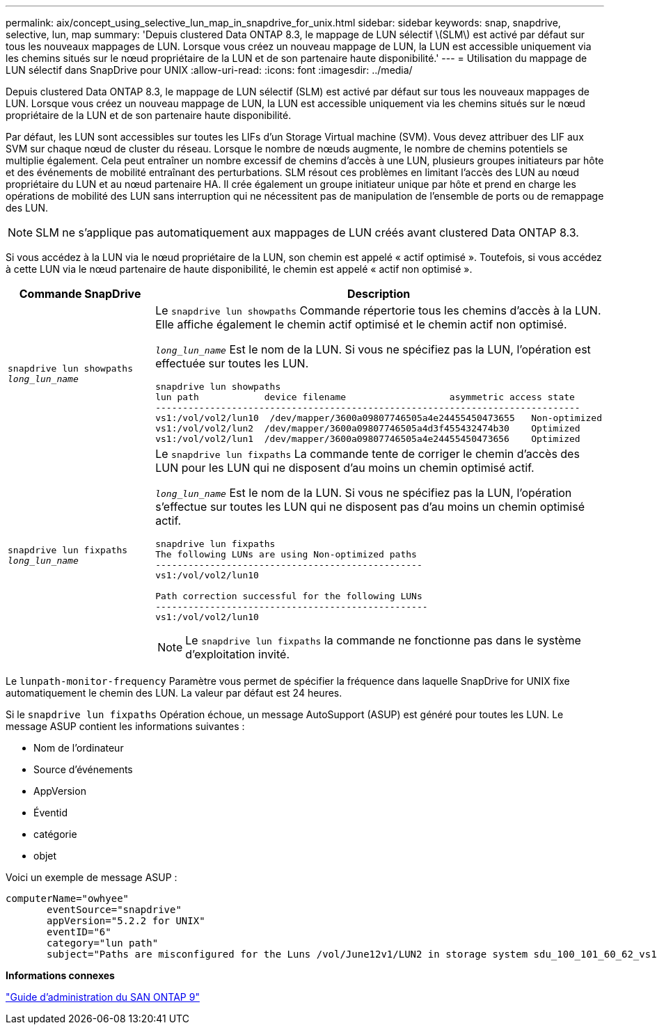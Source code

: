 ---
permalink: aix/concept_using_selective_lun_map_in_snapdrive_for_unix.html 
sidebar: sidebar 
keywords: snap, snapdrive, selective, lun, map 
summary: 'Depuis clustered Data ONTAP 8.3, le mappage de LUN sélectif \(SLM\) est activé par défaut sur tous les nouveaux mappages de LUN. Lorsque vous créez un nouveau mappage de LUN, la LUN est accessible uniquement via les chemins situés sur le nœud propriétaire de la LUN et de son partenaire haute disponibilité.' 
---
= Utilisation du mappage de LUN sélectif dans SnapDrive pour UNIX
:allow-uri-read: 
:icons: font
:imagesdir: ../media/


[role="lead"]
Depuis clustered Data ONTAP 8.3, le mappage de LUN sélectif (SLM) est activé par défaut sur tous les nouveaux mappages de LUN. Lorsque vous créez un nouveau mappage de LUN, la LUN est accessible uniquement via les chemins situés sur le nœud propriétaire de la LUN et de son partenaire haute disponibilité.

Par défaut, les LUN sont accessibles sur toutes les LIFs d'un Storage Virtual machine (SVM). Vous devez attribuer des LIF aux SVM sur chaque nœud de cluster du réseau. Lorsque le nombre de nœuds augmente, le nombre de chemins potentiels se multiplie également. Cela peut entraîner un nombre excessif de chemins d'accès à une LUN, plusieurs groupes initiateurs par hôte et des événements de mobilité entraînant des perturbations. SLM résout ces problèmes en limitant l'accès des LUN au nœud propriétaire du LUN et au nœud partenaire HA. Il crée également un groupe initiateur unique par hôte et prend en charge les opérations de mobilité des LUN sans interruption qui ne nécessitent pas de manipulation de l'ensemble de ports ou de remappage des LUN.


NOTE: SLM ne s'applique pas automatiquement aux mappages de LUN créés avant clustered Data ONTAP 8.3.

Si vous accédez à la LUN via le nœud propriétaire de la LUN, son chemin est appelé « actif optimisé ». Toutefois, si vous accédez à cette LUN via le nœud partenaire de haute disponibilité, le chemin est appelé « actif non optimisé ».

|===
| Commande SnapDrive | Description 


 a| 
`snapdrive lun showpaths _long_lun_name_`
 a| 
Le `snapdrive lun showpaths` Commande répertorie tous les chemins d'accès à la LUN. Elle affiche également le chemin actif optimisé et le chemin actif non optimisé.

`_long_lun_name_` Est le nom de la LUN. Si vous ne spécifiez pas la LUN, l'opération est effectuée sur toutes les LUN.

[listing]
----
snapdrive lun showpaths
lun path            device filename                   asymmetric access state
------------------------------------------------------------------------------
vs1:/vol/vol2/lun10  /dev/mapper/3600a09807746505a4e24455450473655   Non-optimized
vs1:/vol/vol2/lun2  /dev/mapper/3600a09807746505a4d3f455432474b30    Optimized
vs1:/vol/vol2/lun1  /dev/mapper/3600a09807746505a4e24455450473656    Optimized
----


 a| 
`snapdrive lun fixpaths _long_lun_name_`
 a| 
Le `snapdrive lun fixpaths` La commande tente de corriger le chemin d'accès des LUN pour les LUN qui ne disposent d'au moins un chemin optimisé actif.

`_long_lun_name_` Est le nom de la LUN. Si vous ne spécifiez pas la LUN, l'opération s'effectue sur toutes les LUN qui ne disposent pas d'au moins un chemin optimisé actif.

[listing]
----
snapdrive lun fixpaths
The following LUNs are using Non-optimized paths
-------------------------------------------------
vs1:/vol/vol2/lun10

Path correction successful for the following LUNs
--------------------------------------------------
vs1:/vol/vol2/lun10
----

NOTE: Le `snapdrive lun fixpaths` la commande ne fonctionne pas dans le système d'exploitation invité.

|===
Le `lunpath-monitor-frequency` Paramètre vous permet de spécifier la fréquence dans laquelle SnapDrive for UNIX fixe automatiquement le chemin des LUN. La valeur par défaut est 24 heures.

Si le `snapdrive lun fixpaths` Opération échoue, un message AutoSupport (ASUP) est généré pour toutes les LUN. Le message ASUP contient les informations suivantes :

* Nom de l'ordinateur
* Source d'événements
* AppVersion
* Éventid
* catégorie
* objet


Voici un exemple de message ASUP :

[listing]
----
computerName="owhyee"
       eventSource="snapdrive"
       appVersion="5.2.2 for UNIX"
       eventID="6"
       category="lun path"
       subject="Paths are misconfigured for the Luns /vol/June12v1/LUN2 in storage system sdu_100_101_60_62_vs1 on owhyee host."
----
*Informations connexes*

http://docs.netapp.com/ontap-9/topic/com.netapp.doc.dot-cm-sanag/home.html["Guide d'administration du SAN ONTAP 9"]
